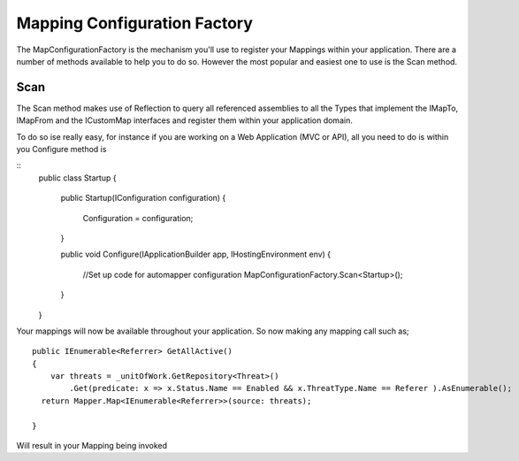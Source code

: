 Mapping Configuration Factory
=============================

The MapConfigurationFactory is the mechanism you'll use to register your Mappings within your application. There are a 
number of methods available to help you to do so. However the most popular and easiest one to use is the Scan method.

Scan
----

The Scan method makes use of Reflection to query all referenced assemblies to all the Types that implement the IMapTo, IMapFrom and
the ICustomMap interfaces and register them within your application domain.

To do so ise really easy, for instance if you are working on a Web Application (MVC or API), all you need to do is within you
Configure method is 

::
    public class Startup
    {
        public Startup(IConfiguration configuration)
        {
            Configuration = configuration;
        }

        public void Configure(IApplicationBuilder app, IHostingEnvironment env)
        { 
            //Set up code for automapper configuration 
            MapConfigurationFactory.Scan<Startup>();     
        }
    }

Your mappings will now be available throughout your application.  So now making any mapping call such  as;

::

        public IEnumerable<Referrer> GetAllActive()
        {
            var threats = _unitOfWork.GetRepository<Threat>()
                .Get(predicate: x => x.Status.Name == Enabled && x.ThreatType.Name == Referer ).AsEnumerable();
          return Mapper.Map<IEnumerable<Referrer>>(source: threats);
          
        }

Will result in your Mapping being invoked
